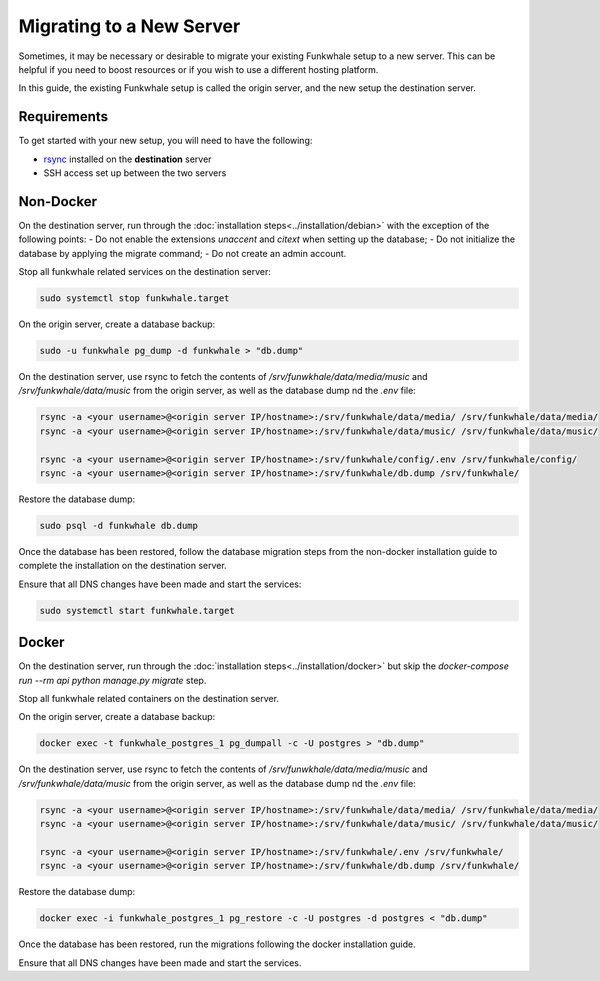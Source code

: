 Migrating to a New Server
=========================

Sometimes, it may be necessary or desirable to migrate your
existing Funkwhale setup to a new server. This can be helpful
if you need to boost resources or if you wish to use a different
hosting platform.

In this guide, the existing Funkwhale setup is called the origin server, and the new setup the destination server.

Requirements
------------

To get started with your new setup, you will need to have the
following:

- `rsync <https://linux.die.net/man/1/rsync>`_ installed on the **destination** server
- SSH access set up between the two servers

Non-Docker
----------

On the destination server, run through the :doc:`installation steps<../installation/debian>` with the exception of the following points:
- Do not enable the extensions `unaccent` and `citext` when setting up the database;
- Do not initialize the database by applying the migrate command;
- Do not create an admin account.

Stop all funkwhale related services on the destination server:

.. code-block:: shell

    sudo systemctl stop funkwhale.target

On the origin server, create a database backup:

.. code-block:: shell

    sudo -u funkwhale pg_dump -d funkwhale > "db.dump"

On the destination server, use rsync to fetch the contents of `/srv/funwkhale/data/media/music` and `/srv/funkwhale/data/music` from the origin server, as well as the database dump nd the `.env` file:

.. code-block:: shell

    rsync -a <your username>@<origin server IP/hostname>:/srv/funkwhale/data/media/ /srv/funkwhale/data/media/
    rsync -a <your username>@<origin server IP/hostname>:/srv/funkwhale/data/music/ /srv/funkwhale/data/music/

    rsync -a <your username>@<origin server IP/hostname>:/srv/funkwhale/config/.env /srv/funkwhale/config/
    rsync -a <your username>@<origin server IP/hostname>:/srv/funkwhale/db.dump /srv/funkwhale/

Restore the database dump:

.. code-block:: shell

    sudo psql -d funkwhale db.dump

Once the database has been restored, follow the database migration steps from the non-docker installation guide to complete the installation on the destination server.

Ensure that all DNS changes have been made and start the services:

.. code-block:: shell

    sudo systemctl start funkwhale.target

Docker
------

On the destination server, run through the :doc:`installation steps<../installation/docker>` but skip the `docker-compose run --rm api python manage.py migrate` step.

Stop all funkwhale related containers on the destination server.

On the origin server, create a database backup:

.. code-block:: shell

    docker exec -t funkwhale_postgres_1 pg_dumpall -c -U postgres > "db.dump"

On the destination server, use rsync to fetch the contents of `/srv/funwkhale/data/media/music` and `/srv/funkwhale/data/music` from the origin server, as well as the database dump nd the `.env` file:

.. code-block:: shell

    rsync -a <your username>@<origin server IP/hostname>:/srv/funkwhale/data/media/ /srv/funkwhale/data/media/
    rsync -a <your username>@<origin server IP/hostname>:/srv/funkwhale/data/music/ /srv/funkwhale/data/music/

    rsync -a <your username>@<origin server IP/hostname>:/srv/funkwhale/.env /srv/funkwhale/
    rsync -a <your username>@<origin server IP/hostname>:/srv/funkwhale/db.dump /srv/funkwhale/

Restore the database dump:

.. code-block:: shell

    docker exec -i funkwhale_postgres_1 pg_restore -c -U postgres -d postgres < "db.dump"

Once the database has been restored, run the migrations following the docker installation guide. 

Ensure that all DNS changes have been made and start the services.